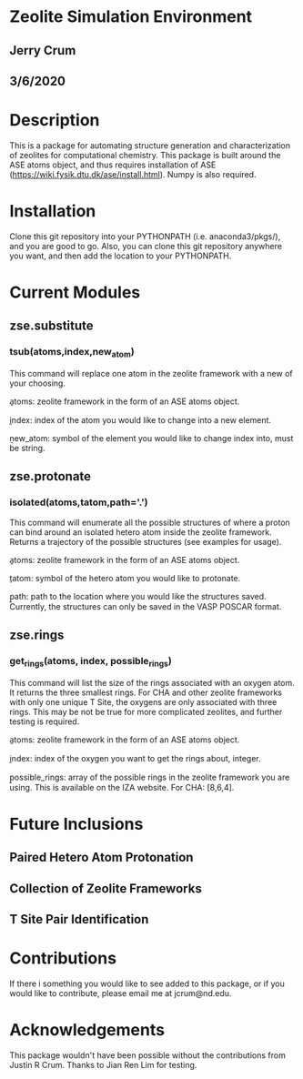* Zeolite Simulation Environment
** Jerry Crum
** 3/6/2020

* Description
This is a package for automating structure generation and characterization of zeolites for computational chemistry. This package is built around the ASE atoms object, and thus requires installation of ASE (https://wiki.fysik.dtu.dk/ase/install.html). Numpy is also required. 

* Installation

Clone this git repository into your PYTHONPATH (i.e. anaconda3/pkgs/), and you are good to go. Also, you can clone this git repository anywhere you want, and then add the location to your PYTHONPATH. 

* Current Modules

** zse.substitute

*** tsub(atoms,index,new_atom)

This command will replace one atom in the zeolite framework with a new of your choosing. 

\b{atoms}: zeolite framework in the form of an ASE atoms object.

\b{index}: index of the atom you would like to change into a new element.

\b{new_atom}: symbol of the element you would like to change index into, must be string.

** zse.protonate

*** isolated(atoms,tatom,path='.')

This command will enumerate all the possible structures of where a proton can bind around an isolated hetero atom inside the zeolite framework. Returns a trajectory of the possible structures (see examples for usage).

\b{atoms}: zeolite framework in the form of an ASE atoms object.

\b{tatom}: symbol of the hetero atom you would like to protonate.

\b{path}: path to the location where you would like the structures saved. Currently, the structures can only be saved in the VASP POSCAR format. 

** zse.rings

*** get_rings(atoms, index, possible_rings)

This command will list the size of the rings associated with an oxygen atom. It returns the three smallest rings. For CHA and other zeolite frameworks with only one unique T Site, the oxygens are only associated with three rings. This may be not be true for more complicated zeolites, and further testing is required. 

\b{atoms}: zeolite framework in the form of an ASE atoms object.

\b{index}: index of the oxygen you want to get the rings about, integer.

\b{possible_rings}: array of the possible rings in the zeolite framework you are using. This is available on the IZA website. For CHA: [8,6,4]. 

* Future Inclusions

** Paired Hetero Atom Protonation

** Collection of Zeolite Frameworks

** T Site Pair Identification 

* Contributions

If there i something you would like to see added to this package, or if you would like to contribute, please email me at jcrum@nd.edu.

* Acknowledgements

This package wouldn't have been possible without the contributions from Justin R Crum. Thanks to Jian Ren Lim for testing.
